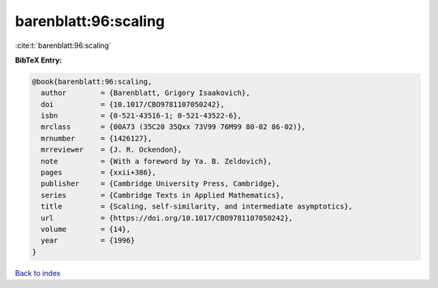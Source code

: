 barenblatt:96:scaling
=====================

:cite:t:`barenblatt:96:scaling`

**BibTeX Entry:**

.. code-block:: bibtex

   @book{barenblatt:96:scaling,
     author        = {Barenblatt, Grigory Isaakovich},
     doi           = {10.1017/CBO9781107050242},
     isbn          = {0-521-43516-1; 0-521-43522-6},
     mrclass       = {00A73 (35C20 35Qxx 73V99 76M99 80-02 86-02)},
     mrnumber      = {1426127},
     mrreviewer    = {J. R. Ockendon},
     note          = {With a foreword by Ya. B. Zeldovich},
     pages         = {xxii+386},
     publisher     = {Cambridge University Press, Cambridge},
     series        = {Cambridge Texts in Applied Mathematics},
     title         = {Scaling, self-similarity, and intermediate asymptotics},
     url           = {https://doi.org/10.1017/CBO9781107050242},
     volume        = {14},
     year          = {1996}
   }

`Back to index <../By-Cite-Keys.html>`_
